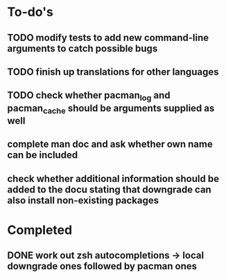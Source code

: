 * To-do's
** TODO modify tests to add new command-line arguments to catch possible bugs
** TODO finish up translations for other languages
** TODO check whether pacman_log and pacman_cache should be arguments supplied as well
** complete man doc and ask whether own name can be included
** check whether additional information should be added to the docu stating that downgrade can also install non-existing packages

* Completed
** DONE work out zsh autocompletions -> local downgrade ones followed by pacman ones
   CLOSED: [2020-04-17 Fri 21:36]
